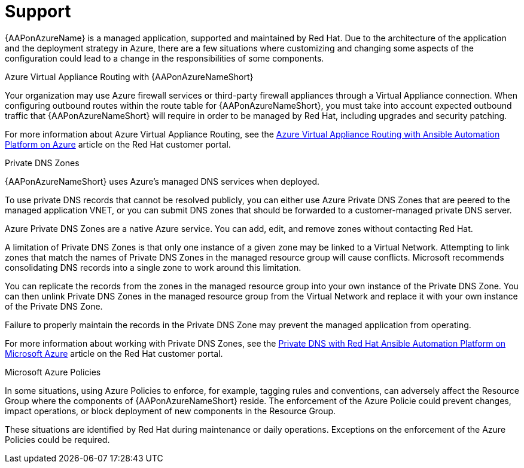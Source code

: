 ifdef::context[:parent-context: {context}]

[id="assembly-azure-support"]
= Support

:context: azure-support

{AAPonAzureName} is a managed application, supported and maintained by Red Hat.
Due to the architecture of the application and the deployment strategy in Azure, there are a few situations where customizing and changing some aspects of the configuration could lead to a change in the responsibilities of some components.

.Azure Virtual Appliance Routing with {AAPonAzureNameShort}

Your organization may use Azure firewall services or third-party firewall appliances through a Virtual Appliance connection.
When configuring outbound routes within the route table for {AAPonAzureNameShort}, you must take into account expected outbound traffic that {AAPonAzureNameShort} will require in order to be managed by Red Hat, including upgrades and security patching.

For more information about Azure Virtual Appliance Routing, see the link:https://access.redhat.com/articles/6972355[Azure Virtual Appliance Routing with Ansible Automation Platform on Azure] article on the Red Hat customer portal.

.Private DNS Zones

{AAPonAzureNameShort} uses Azure's managed DNS services when deployed.

To use private DNS records that cannot be resolved publicly, you can either use Azure Private DNS Zones that are peered to the managed application VNET, or you can submit DNS zones that should be forwarded to a customer-managed private DNS server.

Azure Private DNS Zones are a native Azure service. You can add, edit, and remove zones without contacting Red Hat.

A limitation of Private DNS Zones is that only one instance of a given zone may be linked to a Virtual Network.
Attempting to link zones that match the names of Private DNS Zones in the managed resource group will cause conflicts.
Microsoft recommends consolidating DNS records into a single zone to work around this limitation.

You can replicate the records from the zones in the managed resource group into your own instance of the Private DNS Zone.
You can then unlink Private DNS Zones in the managed resource group from the Virtual Network and replace it with your own instance of the Private DNS Zone.

Failure to properly maintain the records in the Private DNS Zone may prevent the managed application from operating.

For more information about working with Private DNS Zones, see the link:https://access.redhat.com/articles/6983525[Private DNS with Red Hat Ansible Automation Platform on Microsoft Azure] article on the Red Hat customer portal.

.Microsoft Azure Policies

In some situations, using Azure Policies to enforce, for example, tagging rules and conventions, can adversely affect the Resource Group where the components of {AAPonAzureNameShort} reside.
The enforcement of the Azure Policie could prevent changes, impact operations, or block deployment of new components in the Resource Group.

These situations are identified by Red Hat during maintenance or daily operations.
Exceptions on the enforcement of the Azure Policies could be required.

